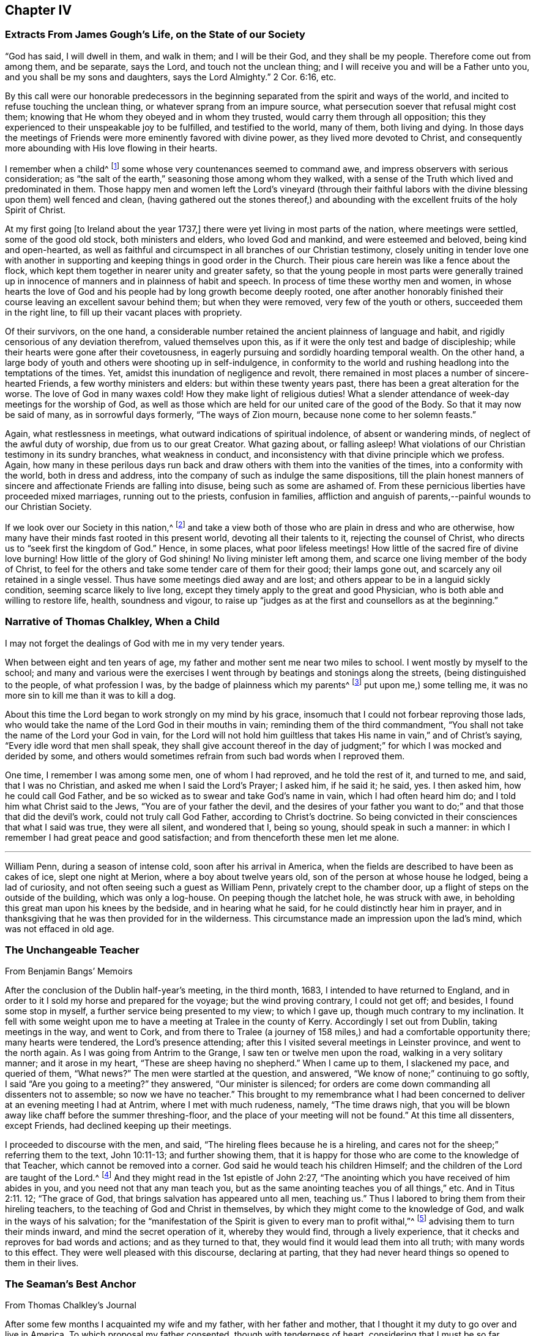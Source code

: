 == Chapter IV

=== Extracts From James Gough`'s Life, on the State of our Society

"`God has said, I will dwell in them, and walk in them; and I will be their God,
and they shall be my people.
Therefore come out from among them, and be separate, says the Lord,
and touch not the unclean thing; and I will receive you and will be a Father unto you,
and you shall be my sons and daughters, says the Lord Almighty.`"
2 Cor. 6:16, etc.

By this call were our honorable predecessors in the beginning
separated from the spirit and ways of the world,
and incited to refuse touching the unclean thing,
or whatever sprang from an impure source,
what persecution soever that refusal might cost them;
knowing that He whom they obeyed and in whom they trusted,
would carry them through all opposition;
this they experienced to their unspeakable joy to be fulfilled,
and testified to the world, many of them, both living and dying.
In those days the meetings of Friends were more eminently favored with divine power,
as they lived more devoted to Christ,
and consequently more abounding with His love flowing in their hearts.

I remember when a child^
footnote:[James Gough was born in the year 1712.]
some whose very countenances seemed to command awe,
and impress observers with serious consideration;
as "`the salt of the earth,`" seasoning those among whom they walked,
with a sense of the Truth which lived and predominated in them.
Those happy men and women left the Lord`'s vineyard (through their faithful
labors with the divine blessing upon them) well fenced and clean,
(having gathered out the stones thereof,) and abounding
with the excellent fruits of the holy Spirit of Christ.

At my first going +++[+++to Ireland about the year 1737,]
there were yet living in most parts of the nation, where meetings were settled,
some of the good old stock, both ministers and elders, who loved God and mankind,
and were esteemed and beloved, being kind and open-hearted,
as well as faithful and circumspect in all branches of our Christian testimony,
closely uniting in tender love one with another in supporting
and keeping things in good order in the Church.
Their pious care herein was like a fence about the flock,
which kept them together in nearer unity and greater safety,
so that the young people in most parts were generally trained up
in innocence of manners and in plainness of habit and speech.
In process of time these worthy men and women,
in whose hearts the love of God and his people had by long growth become deeply rooted,
one after another honorably finished their course
leaving an excellent savour behind them;
but when they were removed, very few of the youth or others,
succeeded them in the right line, to fill up their vacant places with propriety.

Of their survivors, on the one hand,
a considerable number retained the ancient plainness of language and habit,
and rigidly censorious of any deviation therefrom, valued themselves upon this,
as if it were the only test and badge of discipleship;
while their hearts were gone after their covetousness,
in eagerly pursuing and sordidly hoarding temporal wealth.
On the other hand, a large body of youth and others were shooting up in self-indulgence,
in conformity to the world and rushing headlong into the temptations of the times.
Yet, amidst this inundation of negligence and revolt,
there remained in most places a number of sincere-hearted Friends,
a few worthy ministers and elders: but within these twenty years past,
there has been a great alteration for the worse.
The love of God in many waxes cold!
How they make light of religious duties!
What a slender attendance of week-day meetings for the worship of God,
as well as those which are held for our united care of the good of the Body.
So that it may now be said of many, as in sorrowful days formerly,
"`The ways of Zion mourn, because none come to her solemn feasts.`"

Again, what restlessness in meetings, what outward indications of spiritual indolence,
of absent or wandering minds, of neglect of the awful duty of worship,
due from us to our great Creator.
What gazing about, or falling asleep!
What violations of our Christian testimony in its sundry branches,
what weakness in conduct, and inconsistency with that divine principle which we profess.
Again,
how many in these perilous days run back and draw
others with them into the vanities of the times,
into a conformity with the world, both in dress and address,
into the company of such as indulge the same dispositions,
till the plain honest manners of sincere and affectionate Friends are falling into disuse,
being such as some are ashamed of.
From these pernicious liberties have proceeded mixed marriages,
running out to the priests, confusion in families,
affliction and anguish of parents,--painful wounds to our Christian Society.

If we look over our Society in this nation,^
footnote:[Ireland.]
and take a view both of those who are plain in dress and who are otherwise,
how many have their minds fast rooted in this present world,
devoting all their talents to it, rejecting the counsel of Christ,
who directs us to "`seek first the kingdom of God.`"
Hence, in some places, what poor lifeless meetings!
How little of the sacred fire of divine love burning!
How little of the glory of God shining!
No living minister left among them, and scarce one living member of the body of Christ,
to feel for the others and take some tender care of them for their good;
their lamps gone out, and scarcely any oil retained in a single vessel.
Thus have some meetings died away and are lost;
and others appear to be in a languid sickly condition,
seeming scarce likely to live long,
except they timely apply to the great and good Physician,
who is both able and willing to restore life, health, soundness and vigour,
to raise up "`judges as at the first and counsellors as at the beginning.`"

=== Narrative of Thomas Chalkley, When a Child

I may not forget the dealings of God with me in my very tender years.

When between eight and ten years of age,
my father and mother sent me near two miles to school.
I went mostly by myself to the school;
and many and various were the exercises I went through
by beatings and stonings along the streets,
(being distinguished to the people, of what profession I was,
by the badge of plainness which my parents^
footnote:[Thomas Chalkley states,
"`I was born of honest religious parents who were very careful of me,
and brought me up in the fear of the Lord, and oftentimes counselled me to sobriety,
and reproved me for looseness and that light spirit which is incident
to youth they were very careful to nip in the bud;
so that I have cause to bless God through Christ on behalf of my tender parents.`"]
put upon me,) some telling me, it was no more sin to kill me than it was to kill a dog.

About this time the Lord began to work strongly on my mind by his grace,
insomuch that I could not forbear reproving those lads,
who would take the name of the Lord God in their mouths in vain;
reminding them of the third commandment,
"`You shall not take the name of the Lord your God in vain,
for the Lord will not hold him guiltless that takes
His name in vain,`" and of Christ`'s saying,
"`Every idle word that men shall speak,
they shall give account thereof in the day of judgment;`"
for which I was mocked and derided by some,
and others would sometimes refrain from such bad words when I reproved them.

One time, I remember I was among some men, one of whom I had reproved,
and he told the rest of it, and turned to me, and said, that I was no Christian,
and asked me when I said the Lord`'s Prayer; I asked him, if he said it; he said, yes.
I then asked him, how he could call God Father,
and be so wicked as to swear and take God`'s name in vain,
which I had often heard him do; and I told him what Christ said to the Jews,
"`You are of your father the devil,
and the desires of your father you want to do;`"
and that those that did the devil`'s work,
could not truly call God Father, according to Christ`'s doctrine.
So being convicted in their consciences that what I said was true, they were all silent,
and wondered that I, being so young, should speak in such a manner:
in which I remember I had great peace and good satisfaction;
and from thenceforth these men let me alone.

[.asterism]
'''

William Penn, during a season of intense cold, soon after his arrival in America,
when the fields are described to have been as cakes of ice, slept one night at Merion,
where a boy about twelve years old, son of the person at whose house he lodged,
being a lad of curiosity, and not often seeing such a guest as William Penn,
privately crept to the chamber door, up a flight of steps on the outside of the building,
which was only a log-house.
On peeping though the latchet hole, he was struck with awe,
in beholding this great man upon his knees by the bedside, and in hearing what he said,
for he could distinctly hear him in prayer,
and in thanksgiving that he was then provided for in the wilderness.
This circumstance made an impression upon the lad`'s mind,
which was not effaced in old age.

=== The Unchangeable Teacher

From Benjamin Bangs`' Memoirs

After the conclusion of the Dublin half-year`'s meeting, in the third month, 1683,
I intended to have returned to England,
and in order to it I sold my horse and prepared for the voyage;
but the wind proving contrary, I could not get off; and besides,
I found some stop in myself, a further service being presented to my view;
to which I gave up, though much contrary to my inclination.
It fell with some weight upon me to have a meeting at Tralee in the county of Kerry.
Accordingly I set out from Dublin, taking meetings in the way, and went to Cork,
and from there to Tralee (a journey of 158 miles,)
and had a comfortable opportunity there;
many hearts were tendered, the Lord`'s presence attending;
after this I visited several meetings in Leinster province, and went to the north again.
As I was going from Antrim to the Grange, I saw ten or twelve men upon the road,
walking in a very solitary manner; and it arose in my heart,
"`These are sheep having no shepherd.`"
When I came up to them, I slackened my pace, and queried of them, "`What news?`"
The men were startled at the question, and answered,
"`We know of none;`" continuing to go softly, I said "`Are you going to a meeting?`"
they answered, "`Our minister is silenced;
for orders are come down commanding all dissenters not to assemble;
so now we have no teacher.`"
This brought to my remembrance what I had been concerned
to deliver at an evening meeting I had at Antrim,
where I met with much rudeness, namely, "`The time draws nigh,
that you will be blown away like chaff before the summer threshing-floor,
and the place of your meeting will not be found.`"
At this time all dissenters, except Friends, had declined keeping up their meetings.

I proceeded to discourse with the men, and said,
"`The hireling flees because he is a hireling,
and cares not for the sheep;`" referring them to the text, John 10:11-13;
and further showing them,
that it is happy for those who are come to the knowledge of that Teacher,
which cannot be removed into a corner.
God said he would teach his children Himself;
and the children of the Lord are taught of the Lord.^
footnote:[See John 6:45, and Isa. 54:13.]
And they might read in the 1st epistle of John 2:27,
"`The anointing which you have received of him abides in you,
and you need not that any man teach you,
but as the same anointing teaches you of all things,`" etc.
And in Titus 2:11. 12; "`The grace of God,
that brings salvation has appeared unto all men, teaching us.`"
Thus I labored to bring them from their hireling teachers,
to the teaching of God and Christ in themselves,
by which they might come to the knowledge of God, and walk in the ways of his salvation;
for the "`manifestation of the Spirit is given to every man to profit withal,`"^
footnote:[1 Cor. 12:7.]
advising them to turn their minds inward, and mind the secret operation of it,
whereby they would find, through a lively experience,
that it checks and reproves for bad words and actions; and as they turned to that,
they would find it would lead them into all truth; with many words to this effect.
They were well pleased with this discourse, declaring at parting,
that they had never heard things so opened to them in their lives.

=== The Seaman`'s Best Anchor

From Thomas Chalkley`'s Journal

After some few months I acquainted my wife and my father, with her father and mother,
that I thought it my duty to go over and live in America.
To which proposal my father consented, though with tenderness of heart,
considering that I must be so far separated from him;
I also laid it before the monthly meeting of Friends at Horslydown,
of which I was a member, who consented to it, though somewhat unwilling to part with us;
and gave us their certificate,
to let our brethren know that we were in love and unity with them,
and walked according to our profession.
And when we were in order for going,
we agreed for the freight of our goods and servants in a vessel bound for Maryland.
When it was at Gravesend, and ready to sail,
several of our dear friends and relations accompanied us to the ship,
on board of which we had a good meeting, and took our solemn leave of one another,
as never expecting to see each other any more in this world.
It was a solemn time indeed! we prayed for one another and so parted,
our ship sailing that evening, and we got to Margate Road, where we anchored;
and the wind sprung up very fresh, and blew tempestuously, so that we broke our cable,
and lost our best bower anchor, and drove violently towards the Goodwin Sands.
We let go our sheet anchor and three more, which were all we had,
but they did not stop her;
upon which the master ordered the carpenters to stand
by the main mast with their axes on their shoulders,
and when he gave the word, then they were to cut the mast.

The people in the ship (there being many passengers) were in great consternation,
expecting nothing but death; one of the passengers came weeping and said,
our case was very bad.
The doctor also came in the same manner, and cried, "`O Mr. Chalkley,
we are all dead men!`" then I thought with myself
I would go on deck and see what the matter was;
and when on deck I went to the pilot, who had the lead in his hand, and he sounded,
and cried out, "`Lord have mercy upon us! she is gone, she is gone,
she is gone!`'`" by which I perceived we were very near the Goodwin Sands,
on which many ships have been lost with all their crew.
In this sense of danger I sent for all the passengers into the cabin, and told them,
that I thought it would be well for us to sit still together, and look unto,
and wait upon God, to see what he would be pleased to do for us; that if death came,
we might meet him in as good a frame of mind as we could,
and not be surprised beyond measure.
And as we were thus composed in our minds, a concern came upon my dear wife,
and she prayed to God the Father in the living power and sense of his Son,
and He heard from his holy habitation, and answered the prayer; for immediately after,
the wind abated and our anchors held us.

This was a great deliverance, which is not to be forgotten.
When we saw the longed-for morning, we were very near the sands,
and the sea ran prodigiously high, and broke upon them mightily,
so that we were forced to leave our cables and anchors,
and make the best of our way to Deal.

=== Reliance on Providence

From the Same

After I had finished my concerns in England I embarked in the sloop Dove,
for Philadelphia, she being consigned to me in this and the former voyage.
It being often calm and small winds our provisions grew very scanty.
We were about twelve persons in the vessel, and but one piece of beef left in the barrel;
and for several days; the winds being contrary, the people began to murmur,
and told dismal stories about people eating one another for lack of provisions;
and the wind being still against us, they murmured more and more,
and at last against me in particular, because the vessel and cargo were under my care,
so that my inward exercise was great about it; for neither myself,
nor any in the vessel did imagine that we should be half so long as we were on the voyage:
but since it was so, I seriously considered the matter,
and to stop their murmuring I told them they should not need to cast lots,
which was usual in such cases, which of us should die first,
for I would freely offer up my life to do them good.
One said, "`God bless you, I will not eat any of you.`"
Another said, he would die before he would eat any of me; and so said several.

I can truly say, at that time my life was not dear to me,
and that I was serious and ingenuous in my proposition:
and as I was leaning over the side of the vessel
thoughtfully considering my proposal to the company,
and looking in my mind to Him that made me,
a very large dolphin came up towards the surface of the water, and looked me in the face;
and I called to the people to put a hook into the sea and take him,
"`For here is one come to redeem me,`" said I to them; and they put a hook into the sea,
and the fish readily took it, and they caught him.
He was longer than myself; I think he was about six feet, and the largest that ever I saw.
This plainly showed us, that we ought not to distrust the providence of the Almighty.
The people were quieted by this act of providence, and murmured no more.
We caught enough to eat plentifully of, until we got into the Capes of Delaware.
Thus I saw it was good to depend upon the Almighty, and rely upon his eternal arm,
which in a particular manner did preserve us safe to our desired port;
blessed be His great and glorious name through Christ forever!

[.asterism]
'''

Richard Davies, travelling in Pembrokeshire on a religious account,
with his companion Thomas Ellis, appointed a meeting at Newcastle in Carmarthenshire,
some Friends accompanying them there.
Several magistrates of the place came to the meeting, and were very civil.
Richard Davies says:

The weight and service of the meeting lay chiefly upon me:
for though our friend Thomas Ellis had been reckoned a deacon,
and an eminent preacher among the Independents,
yet his mouth was but very little as yet opened by way of testimony among Friends.
He was an understanding man in the things of God,
and was not hasty to offer his offering till he found a very weighty concern on him.
As I was declaring to the people in the Welch language,
I stood opposite a great window that opened to the street,
and there was an evil-minded man in the street, that had a long fowling-piece,
who put the mouth of it through the window, and swore,
that if I would speak another word, I was a dead man.
But, blessed be God, I was kept in that which is above the fear of man,
and the Lord kept me in dominion over all.
There were but two women sitting in the window,
and the mouth of the gun came between them both; one of them turned her back upon it,
and said in Welch, when the man threatened as before, "`I will die myself first.`"
And there was one in the meeting went to this man, and took the gun away from him,
and that wicked man came into the meeting and was pretty quiet there;
the Lord`'s good presence was with us, a good meeting we had,
and I may say "`They that trust in the Lord, are as Mount Zion, that cannot be moved.`"
And as it was said of old, As the hills were round about Jerusalem,
so is the Lord round about his people,
to be a present help to them in every needful time.

=== The Colonel of Dragoons

During the revolutionary war in America,
a part of the American army lay near the Gunpowder Falls meetinghouse,
which however did not prevent Friends from holding their meetings for worship.
Among these troops there was a colonel of dragoons,
whose resentment against Friends was raised to such a pitch of malice, that one day,
when traversing the country, he came to the most extraordinary and cruel resolution,
of putting to the sword the Friends who were then collected at their place of worship;
considering them as no better than a company of traitors.
Drawing up his men near the spot, he ordered them to halt,
in order to make arrangements for the execution of his dreadful purpose.
At this moment an awful silent pause took place,
in which he felt his mind so powerfully smitten with conviction,
that he not only drew off his men,
but conceived very favourable sentiments of the Society:
and continuing to yield to his convictions,
he afterwards joined in communion with Friends,
and continued faithful to the principle of Truth professed by them.

Sutcliff`'s Travels.

=== Extract of a Letter From Anthony Benezet to John Pemberton

It is amazing what an influence the love of the world, its esteem and friendship,
and the desire of amassing wealth, living themselves and children in delicacy and show,
in conformity to the world, have upon many in our Society,
who in other respects appear under some impressions of good;
notwithstanding they cannot but be sensible of its woeful
effects upon the religious welfare of their offspring,
who hereby, as mentioned by the apostle, fall into snares and hurtful lusts,
often to their perdition; notwithstanding also the nature of our profession,
and a conformity to the example and precepts of our Lord,
lay such an absolute prohibition on such a state.

"`Lay not up for yourselves treasure upon earth,`" says our blessed Saviour,
"`How hardly shall they that have riches enter,`" etc.
"`Woe unto you that are rich.`"
"`Be not conformed,`" "`but be transformed,`" that you
may be better qualified to follow Him who has called you,
in the way of the cross, to be soldiers in his holy warfare.
Learn of him who was meek and low; who though he was Lord of all,
chose to come in the form of a servant, walked on foot, fed on barley loaves, etc.
Some injunctions, less likely to effect the heart,
we take according to the full force of the expressions, as with respect to taking oaths,
etc.; while others, whose hurtful nature is more apparent,
and as positively prohibited by our Saviour,
(as that of laying up treasures,) we make nothing of.
An instance, which not long since occurred,
caused me to make some painful reflections upon this most weighty subject.

A Friend died,
reputed to have left sixty or seventy thousand pounds to a number of children and grandchildren,
already so elevated by the fortunes they were possessed of,
as to be ready to take wing and fly above the Truth, in conformity to the world,
its friendships, fashions, etc.
This happened in the depth of winter, one of those intense cold days,
which we all have felt to be very trying, even to those who are best provided with fuel,
suitable clothing, etc.
As I passed along, I observed aged people and others tottering about the streets,
or standing in the cold in pursuit of a few pence, towards a scanty subsistence;
many of these, doubtless, poorly provided with fuel or bedding:
both of which articles were then exceedingly scarce and dear.

I compared the situation and necessity of these aged people with the superfluous
wealth and delicate living of the children of the rich man lately deceased and
could not but be astonished at the selfishness and caprice of the human heart.
I queried with myself: Are both these children of the same Father,
equally under his notice?
Are they enjoined and do they profess, to love each other as they love themselves?
Why is not at least three quarters of this wealth,
and three quarters of the wealth of a number of other rich Quakers,
laid out in procuring a place of refuge and comfort, and moderate provision,
for such weak and aged people?
that they may, in the decline of life,
be put in the most suitable situation to think of and prepare for their latter end,
and enjoy a moderate state of comfort.

Is it honest to God or man?
Is it doing justice as stewards of the wealth committed to our care?
Is it loving our neighbours as ourselves?
If mankind are indeed brethren, can it be agreeable to the good Father of the family,
that one should engross so much, and employ it to feed the corruptions of his offspring;
while others are under such manifest disadvantages for lack of help.

The preceding letter cannot properly be accounted an anecdote,
though the circumstance brought forward in it seems
to have been the occasion of those whole some remarks,
which form the greater portion of it.

The remarkable character who wrote it,
was not a theoretic or an ostentatious philanthropist;--a
Christian in the most appropriate sense of the term,
he had learned, (not in the school of custom or conformity,) to devote his talents, time,
and substance to the service of his fellow creatures--and that for Christ`'s sake.
In a biographical memoir published respecting him are delineated some uncommon trails
of benevolence--he has even been known to take off his own coat in the streets,
and give it to one that was in great need of clothing:
but his useful life and labors on every occasion
appear to have evinced a heart under the influence,
restraint,
and direction of the best of principles,--the will
of God as made known by the Spirit of His Son.

=== A Peaceful Profitable Old Age

From Thomas Chalkley`'s Journal

In Virginia, near James River, I met with an aged Friend, whose name was William Porter.
He was ninety-two years of age; and had then a daughter two years old.
Some years after, I saw him, and he was weeding Indian corn with a hoe.
He was then about a hundred and six years of age, and had upwards of seventy children,
grandchildren, and great grandchildren.
We went, (various Friends) to see him,
and he preached to us a short but very affecting sermon, which was,
as near as I remember, verbatim thus: "`Friends,
you are come to see me in the love of God.
God is love, and those that dwell in God dwell in love.
I thank God I feel His divine life every day and every night.`"

He lived to see his above mentioned daughter married;
and died aged one hundred and seven years.

[.asterism]
'''

William Penn, while in Pennsylvania,
undertook a journey through the province and territories as a minister of the gospel.
Among the places he visited in this capacity was Haverford;
an anecdote is recorded of him while going there, which is worth relating.
A Friend of the name of Rebecca Wood, when a little girl,
used sometimes to walk from Derby, where she resided, to Haverford meeting.
One day as she was walking along, she was overtaken by a Friend on horseback,
who proved to be William Penn.
On coming up with her, he enquired where she was going and with his usual good nature,
desired her to get up behind him; and bringing his horse to a convenient place,
she mounted, and so rode away.
Being without shoes or stockings,
her bare legs and feet hung dangling by the side of the governor`'s horse.
Although William Penn was at this time both governor and proprietor,
he did not think it beneath him,
thus to help along a poor barefooted girl in her way to meeting;
and notwithstanding the maxims and customs of the world,
these little kind offices to those in low stations in life,
were so far from lowering him in the estimation of those he was appointed to govern,
that perhaps there never was a governor,
who stood higher in the opinion of those governed by him, than William Penn.

Sutcliff`'s Travels

=== John Woolman and the Robin

A thing remarkable in my childhood was, that once going to a neighbour`'s house,
I saw on the way a robin sitting on her nest, and as I came near she went off,
but having young ones, flew about, and with many cries expressed her concern for them;
I stood and threw stones at her, till one striking her, she fell down dead.
At first I was pleased with the exploit, but after a few minutes was seized with horror,
as having in a sportive way, killed an innocent creature,
while she was careful for her young.
I beheld her lying dead, and thought those young ones for which she was so careful,
must now perish without their mother to nourish them;
and after some painful considerations on the subject, I climbed up the tree,
took all the young birds and killed them;
supposing that better than to leave them to pine away and die miserably;
and believed in this case that scripture proverb was fulfilled,
"`The tender mercies of the wicked are cruel.`"
I then went on my errand, but, for some hours,
could think of little else but the cruelties I had committed, and was much troubled.
Thus He whose tender mercies are over all his works,
has placed a principle in the human mind,
which incites to exercise goodness towards every living creature;
and this being singly attended to, people become tenderhearted and sympathizing;
but being frequently and totally rejected,
the mind becomes shut up in a contrary disposition.

This little circumstance, recorded in the life of John Woolman,
may be also recorded in the experience of many a youthful reader, who,
in a like schoolboy freak of thoughtlessness, may have acted similarly many a time.
To these the language of tender expostulation may be less
reaching than the simple tenor of this instructive passage,
which it is thought cannot fail to touch the feeling heart
and awake susceptibility in the consciences of most.
It may be noticed as a thing remarkable, that this little fellow,
who had thus early evinced the strength and growth of the corrupt tree,
by allowing the axe of divine judgment and reproof to be laid at its root, soon became,
through the prevalence of the tendering power of Truth,
an eminent example and advocate of Christian benevolence towards the whole human race,
as well as of gentleness in the treatment of the brute creation.
Often in the pure love of God would he plead with
those that oppressed either man or beast,
and by the persuasive eloquence of conduct testified that his spirit
was united with the Father of spirits and Preserver of all flesh.

[.asterism]
'''

Thomas Chalkley, speaking of his childhood, says:

I loved music, dancing and playing at cards,
and was followed with the judgments of God for it in the secret of my soul.

I remember that unknown to my parents I had bought a pack of cards,
with intent to make use of them when I went to see my relations in the country,
where there was liberty in the family so to do, at a place called Woodford,
where I got leave sometimes to go; and at the time called Christmas, I went to see them,
and on my way went to a meeting at Wanstead;
at which meeting a minister of Christ declared against the evil of gaming,
and particularly of cards;
and that the time which people pretended to keep holy for Christ`'s sake,
many of them spend mostly in wickedness, sports and games;
even some pretending to be religious: and, generally speaking,
more sin and evil is committed in this time,
than in the like space of time in all the year besides;
so that the devil is served instead of honouring Christ.
From this meeting I went to the house of my relations,
where the parson of the next parish lodged that night,
who used to play at cards with them sometimes;
and the time drawing near that we were to go to our games,
my uncle called to the doctor (as he called him,) and to me and my cousin,
to come and take a game at cards;
at which motion I had strong convictions upon me not to do it, as being evil;
and I secretly cried to the Lord to keep me faithful to Him; and lifting up my eyes,
I saw a bible lie in the window, at the sight of which I was glad.
I took it, and sat down and read to myself,
greatly rejoicing that I was preserved out of the snare.
Then my uncle called again, and said, "`Come, doctor,
for I see my cousin is better disposed.`"
Then he looked upon me, and said he was better disposed also.
So their sport for that time was spoiled, and mine in that practice forever;
for I never (as I remember) played with them more, but as soon as I came home,
offered my new and untouched pack of cards to the fire; and of this I am certain,
the use of them is of evil consequence,
and draws away the mind from heaven and heavenly things;
for which reason all Christians ought to shun them as engines of Satan:
and music and dancing having generally the same tendency,
ought therefore to be refrained from.

[.asterism]
'''

James Wilson was at a meeting in London with Thomas Wilson,
where was a great concourse of people,
and among them two persons of high rank in the world,
who sat very attentively while a Friend was speaking,
and seemed to like what was delivered; but when Thomas stood up, being old,
bald and of a mean appearance, they despised him, and one said to the other, "`Come,
my lord, let us go, for what can this old fool say?`"
"`No,`" said the other, "`let us stay, for this is Jeremiah the prophet,
let us hear him:`" so as Thomas went on, the life arose,
and the power got into the dominion,
which tendered one of them in a very remarkable manner;
the tears flowed in great plenty from his eyes, which he strove in vain to hide.
After Thomas had sat down, he stood up,
and desired he might be forgiven of Thomas and the Almighty,
for despising the greatest of His instruments under heaven, or in his creation.

Samuel Neale`'s Journal.

=== Encouragement Early to Seek the Lord

The early experience of those,
that have shone as fixed stars in the glorious firmament of God`'s invisible power,
have stood their ground in the strength and steadfastness of that holy faith,
which He is pleased to communicate--the beginnings and breakings forth of his love,
grace, mercy, and truth in and to their souls,
will always prove preciously acceptable to the kindred spirit,
of those that have been in any measure made partakers of the like heavenly hope.

A few particulars relative to the convincement of Thomas Thompson of Skipsea in Yorkshire,
have appeared worthy a place in these sheets.

The reader may notice, that in such biographical insertions as the following,
incident and fact are preferred to mental exercise, conflicts, or spiritual experiences,
agreeable to the design and title of this work.
Much deep instruction, however, may be gathered from most of them,
and reflections may often arise on the recurrence of these passages to the mind,
and prove as watchwords to the wise and upright in heart, especially among the youth.
Even to those who do not, in matters of faith, profess with us,
such a brief memorial as that of Thomas Thompson,
if examined with seriousness and candour,
may not be devoid of interest--these may at least be made acquainted
in some degree with the efficacy of that secret influence,
which is not of us, though in us,
by which all that come among us should be regulated both in heart and conduct,
and without which indeed we consider religion to be an empty name,
though ever so near in resemblance to "`the Truth as it is in Jesus.`"

Respecting this worthy man of God, his character, services,
and sufferings for conscience sake, much might be added; let it suffice to say,
that he lived to his 73rd year, and as he lived so he died,
in the full and entire possession of that peace, assurance,
and joy in the Lord God of his life, which is the portion of His faithful children,
the followers of Jesus Christ.

When I was very young, it pleased the Lord to incline my heart to seek after him;
and when I was about eight years of age, his word sounded in me,
"`Now is the axe laid to the root of the tree;
every tree therefore that brings not forth good fruit,
shall be hewn down and cast into the fire:`" then were desires begotten in me,
that I might be found as one of the trees bringing forth good fruit.
And the Lord discovered unto me many things that were evil,
generally used by such as I then was, as swearing, lying, and profane speaking,
and not only discovered the same to be evil,
but through mercy raised in my heart a detestation and abhorring thereof;
and as I kept to that principle which manifested
these things to be contrary to the will of God,
I was preserved out of the evil,
though I knew not yet it was the Lord that was so near me, and striving with me.

Then I began frequently to go to hear sermons,
and to follow those that were accounted the most conscientious
and able preachers in the parts where I lived.
And I greatly longed to have a Bible, having then never had one to read in,
which when my parents understood, they quickly got me one; and when I came to read in it,
I was greatly affected with the relation of God`'s speaking to his people, as Noah,
Abraham, Isaac, and Jacob,
etc. and accounted them happy that had such familiarity with God;
not understanding that he was still a God "`near at hand,`" and "`not afar off`" only,
unto all that truly sought after him.
And for several years I earnestly endeavoured to get understanding,
but my mind was outward, for I knew not the light of Christ to guide me,
with which he has enlightened everyone;
but I sought unto the most able and godly ministers, as they were then accounted,
and I also greatly loved the company of the most godly, wise,
and professing people that I could become acquainted with,
and delighted to be discoursing of the things of God.

But, Oh! as I grew up and increased in knowledge,
my heart was not kept so near the Lord as formerly,
neither were my desires so fervent towards God,
nor my care so great to walk in holiness of life before him,
so as to bring forth fruits to his praise.
For I began to get into a false rest, and apprehended all was well with me,
because I knew the scriptures and could repeat much of sermons,
and the exposition of chapters, which the priests then used;
and the priests also spoke smooth things to me, daubing me up with untempered mortar,
saying, I was a hopeful boy, and needed not doubt but that it would be well with me, etc.
Howbeit, the Lord in his everlasting love and tender compassion to my soul,
again raised His witness in my heart,
whereby he let me see that my immortal soul was still lacking,
and that all was not right with me, though I then could speak much of God,
Christ and faith.

So some desires through mercy were again begotten in me towards the Lord;
and my soul could receive no satisfaction in what I heard from the priests,
notwithstanding I went from one to another, as it were from mountain to hill,
seeking rest, but found none to my wearied soul, which still lacked satisfaction,
and hungered for the Bread of life.^
footnote:[John 6:33.]
Then I went to some meetings of the people called independents;
but neither there could I find what my soul lacked, namely, the life of Jesus,
which I could not then be satisfied without the enjoyment of;
so being tired out with going from one to another, in a little time I left them,
and grew retired in my mind, delighting much to be alone,
meditating on the things of God,
or reading such books as were published of the experiences of those,
that had any openings of the way of life.

And in the forepart of the year 1652,^
footnote:[Thomas Thompson being then about 21 years of age.]
it pleased the Lord to order his faithful and valiant servant and messenger,
dear George Fox, into these parts; but I had not then opportunity to see him,
though I greatly desired it.
But some of my familiars that were with him, gave me an account of his manner of life,
and also of his doctrine: they told me, that he was in his behaviour very reserved,
not using any needless words or discourses that tended not to edification,
and that he used not respect of persons, very temperate in his eating and drinking,
his apparel homely yet decent; as for his doctrine,
he directed people to the light of Christ in their consciences, to guide them to God.
At hearing of these things, though at second hand,
the Lord was pleased mightily to work upon my spirit,
and brought me to a wonderful retiredness,
and my mind was truly turned inward to wait on Him and desire his teachings.

Thus, by degrees, the Lord manifesting one thing after another,
I became weaned from my former lovers, and by the working and power of God,
self came to be denied, and I in many things humbled to the cross;
so that several of my neighbours and acquaintances marvelled to see me so changed,
and some said I should be distracted.
But their words were little to me; for as I obeyed the Lord,
I found peace and satisfaction, and the return of God`'s love into my bosom,
which I had long before been seeking: and as I gave up anything for Truth`'s sake,
I found peace, and more strength was given me; so that I can truly say,
It is good to keep in the counsel of God, and to give up wholly to serve him,
for he is good to them that trust in him, and they that faith fully serve him,
shall in no way lose their reward.

Now it happened, that, about the 6th or 7th month of the year 1652,
we heard of a people raised up at or about Malton, that were called Quakers,
which was the first time that I heard of that name being given to any people.
They were by most persons spoken against; but when I strictly enquired,
what any had to lay to their charge,
that might give cause for such aspersions as were thrown upon them,
I met with none who could justly accuse them of any crime; only they said,
they were a fantastical and conceited people,
and burnt their lace and ribbons and other superfluous things,
which formerly they used to wear,
and that they fell into strange fits of quaking and trembling.

These reports increased my desires to see and be acquainted with some of them;
and in the 8th month of the aforesaid year,
I heard that the Quakers were come to Bridlington,
whereat I greatly rejoiced in my spirit,
hoping that I should get some opportunity to see them; and on the 5th day next following,
I heard that they were come to Frodingham--(this
was that faithful labourer and minister of the gospel,
William Dewsbury.) And I, being on my master`'s work in Brigham, could not go in the day,
but determined to go in the night,
and would gladly have had some of my acquaintances to have gone with me;
but the night being very dark, none would go, so I went alone.
And coming into the room where William was, I found him writing,
and the rest of his company were sitting in great silence,
seeming to be much retired in mind, and fixed towards God;
their countenances were grave and solid, which preached unto me,
and confirmed what I had before believed, that they were the people of the Lord.

After a little time, William ceased writing, and many of the town`'s people coming in,
he began in the power and wisdom of God to declare the Truth;
and oh! how was my soul refreshed, and the witness of God reached in my heart,
I cannot express it with pen; I had never heard nor felt the like before,
for he spoke as one having authority, and not as the scribes;
so that if all the world said no,
I could have given my testimony that it was the everlasting Truth of God.
And in the same month, my mouth was livingly opened to declare the name of the Lord,
and preach repentance to the people;
and the work of the Lord prospered in the hands of his faithful servants;
and I knew a bridle to my tongue,
and was greatly afraid lest I should offend Him in thought, word, or deed.
And the word of the Lord was in me, "`You shall not do your own works,
nor think your own thoughts, nor speak your own words, on this my holy day.`"^
footnote:[Isa. 58:13.]
And though I suffered and went through many great exercises,
yet the Lord bare up my spirit, and carried me on, while I abode faithful to Him,
to the praise of his own name.

Thomas Thompson`'s Life.

[.asterism]
'''

George Whitehead, (of whom some notice has been already taken,
and respecting whom it may be said with propriety and truth,
that he was a highly dignified servant of the Church,) relates,
that being at a meeting of the people called Quakers,
(the first of their meetings he had attended,) when probably about sixteen years of age,
he took especial notice of the mighty power and work of the Lord,
that was over and upon that assembly, breaking the hearts of many into great sorrow,
weeping, and contrition.
One young woman in particular, went mourning out of the meeting,
whom he with much serious concern followed, to observe her sad condition.
And on beholding her seated on the ground, with her head hanging down,
and her face turned towards the earth, as not regarding anyone,
and hearing how bitterly she mourned, crying out, "`Lord, make me clean!
O Lord, make me clean!`" his mind was, he declares,
far more deeply affected than with what he had heard in the meeting,
and more indeed than with all the preaching he had ever heard from man.
He believed this was a godly sorrow for sin, in order to an unfeigned repentance.
This real work of the power and Spirit of God upon
her heart operated also in the hearts of others,
causing even their bodies to tremble at the presence of the Lord,
his inward call to their souls.

These things made deep and serious impression upon
George Whitehead`'s mind and he felt assured,
the Lord was at work among that small despised people in a peculiar manner,
and that He was about to gather and raise them up to be a people unto Himself,
to show forth in that day the spirituality of gospel worship,
which in the early times of the Church was not set up in those dead forms,
since contrived by the wisdom of man.

It may be further observed, that George Whitehead,
after being fully convinced and persuaded to turn his attention
to that which inwardly discovered to him his condition,
met with George Fox at a meeting.
"`I was then,`" says he, "`very low, serious and intent in my mind,
willing to see and taste for myself, for my own inward satisfaction;
and I saw and felt his testimony was weighty and deep,
and that it proceeded from life and experience, that it bespoke divine revelation,
and tended to bring to an inward feeling and sense of the life and power of Christ,
and its sanctifying operation in the heart.
His speech was not with affecting eloquence or oratory, or human wisdom,
but in the simplicity of the gospel, to turn the mind to the light and life of Christ.`"

In that day of the springing forth of light and truth out of obscurity,
the meetings of those that were gathered into the pure worship were held,
as the same writer declares,
"`much and often in silence,`" or but few words delivered among them;
the minds of those present being centered and stayed on the divine Word of Life,
and much exercised before the Lord,
waiting the times of refreshment that come from his presence.^
footnote:[Acts 3:19.]
Thus, in His way, strength and time,
they were enabled effectually to put off the body of sin,
and to become truly renewed in the spirit of their minds, so that from among them,
the Lord was pleased to bring forth a stock of true witnesses,--able
ministers of that which dwelt in them richly,
and was as "`rivers of living water.`"^
footnote:[John 7:38.]

=== Awful Realities

Although scarcely anything has been herein inserted that might be said
to be calculated to stagger the belief of the most rational Christian,
yet the two following very awful and extraordinary anecdotes,
given by that man of the world, and servant of Christ, Thomas Chalkley,
with every appearance of the greatest claim to authenticity and credibility,
shall be subjoined:--and they are admitted with an especial
view to those in early life among the members of our Society.
These passages may possibly meet the eye of someone in that class,
whose habits and views may not be so closely interwoven with those of his fellow-members
as to make the lesson wholly useless to him in the course of his life.

Thomas Chalkley, being on his return from America,
where he had been engaged as a minister in various parts,
gives the following passage in the journal of his life.

About this time our doctor dreamed a dream, which was to this effect,
himself relating it to me: He said,
he dreamed that he went on shore at a great and spacious town, the buildings,
whereof were high, and the streets broad; and as he went up the street,
he saw a large sign, on which was written in great golden letters "`Shame.`"
At the door of the house, to which the sign belonged,
stood a woman with a can in her hand, who said to him, "`Doctor, will you drink?`"
He replied, "`With all my heart,
I have not drank anything but water a great while,`" (our wine and cider being all spent,
we having had a long passage,) and he drank a hearty draught, which he said,
made him merry; so went up the street reeling to and fro,
when a grim fellow coming behind him, clapped him on the shoulder, and told him,
that he arrested him in the name of the governor of the place.
He asked him for what, and said, "`What have I done?`"
he answered, "`For stealing the woman`'s can.`"
The can he had indeed, and so he was taken before the governor,
who was a mighty black dog, the biggest and grimmest that ever he saw in his life;
and witness was brought in against him by an old companion of his,
and he was found guilty, and his sentence was, to go to prison, and there to lie forever.

He told me this dream so punctually,
and with such an emphasis that it affected me with serious sadness,
and caused my heart to move within me; for to me the dream seemed certain,
and the interpretation sure.^
footnote:[Dan. 2:45.]
I then told him he was an ingenious man and might
clearly see the interpretation of that dream,
which exactly answered to his state and condition, which I thus interpreted to him:
"`This great and spacious place, wherein the buildings were high and the streets broad,
is your great and high profession:
the sign on which was written '`shame,`' which you saw, and the woman at the door,
with the can in her hand, truly represent that great, crying,
and shameful sin of drunkenness, which you know to be your great weakness;
the grim fellow that arrested you in the devil`'s territories, is death,
who will assuredly arrest all mortals; the governor whom you saw,
represented by a great black dog,
is certainly the devil who after his servants have served him to the full,
will torment them eternally in hell.`"
So he got up as it were, in haste, and said, "`God forbid! it is nothing but a dream.`"
But I told him it was a very significant one, and a warning to him from the Almighty,
who sometimes speaks to man in dreams.

In seven weeks after we left sight of the land of America, we saw the Scilly Islands,
and next day we saw the land of England, which was a comfortable sight to us,
in that God Almighty had preserved us hitherto, and that we were so far got on our way.
We drove about the Channel`'s mouth for several days for lack of wind; after which,
for two days the wind came up, and we got as far up the Channel as Lime Bay,
and then an easterly wind blew fresh for several days, and we turned to windward,
but rather lost than got on our way, which was tiresome and tedious to some of us.

Now about this time,
(being some days after the doctor`'s dream,) a grievous accident happened to us.
We met with a Dutch vessel in Lime Bay, a little above the Start, hailed her and she us.
They said they came from Lisbon, and were bound for Holland.
She was laden with wine, brandy, fruit, and such like commodities;
and we having little but water to drink,
(by reason our passage was longer than we expected,) therefore we sent our boat on board,
in order to buy us a little wine to drink with our water.
Our doctor, and a merchant that was a passenger, and one sailor, went on board,
where they stayed so long until some of them were overcome with wine,
although they were desired to beware thereof: so that when they came back,
a rope being handed to them, they, being filled with wine to excess,
were not capable of using it dexterously, insomuch that they overset the boat,
and she turned bottom upwards, having the doctor under her.
The merchant caught hold of a rope called the main sheet, whereby his life was saved.
The sailor, not getting so much drink as the other two,
got nimbly on the bottom of the boat,
and floated on the water till such time as our other boat was hoisted out,
which was done with great speed, and we took him in;
but the doctor was drowned before the boat came.
The seaman that sat upon the boat saw him sink, but could not help him.

This was the greatest exercise that we met with in all our voyage; and much the more so,
as the doctor was of an evil life and conduct, and much given to excess of drinking.
When he got on board the aforesaid ship, the master sent for a can of wine and said,
"`Doctor, will you drink?`"
he replied, "`Yes, with all my heart, for I have drank no wine a great while.`"
Upon which he drank a hearty draught, that made him merry (as he said in his dream);
and notwithstanding the admonition which was so clearly
manifested to him but three days before,
and the many promises he had made to Almighty God, some of which I was a witness of,
when strong convictions were upon him, yet now he was unhappily overcome,
and in drink when he was drowned.
This is, I think,
a lively representation of the tender mercy and just
judgment of the Almighty to poor mortals;
and I thought it was worthy to be recorded to posterity,
as a warning to all lovers of wine and strong liquors.
This exercise was so great to me; that I could not for several days get over it;
and one day while I was musing in my mind on those things relating to the doctor,
it was opened to me, that God and his servants were clear,
and his blood was on his own head: for he had been faith fully warned of his evil ways.
This happened about the year 1699.

The other circumstance occurring in Thomas Chalkley`'s journal is thus given.

In this year, +++[+++1722,]
I was at the burial of our Friend, Jonathan Dickenson,
at which we had a very large meeting;
he was a man generally well beloved by his Friends and neighbours.
In this meeting, a passage he had often told me in his health,
was brought to my remembrance, I think, worthy to be recorded to the end of time,
which is as follows:

It happened at Port Royal, in Jamaica, that two young men were at dinner with Jonathan,
and several other people of account in the world,
and they were speaking about earthquakes; there having been one in that place formerly,
which was very dreadful,
having destroyed many houses and families These two young men argued
that earthquakes and all other things came by nature,
and denied a supernatural power, or Deity; insomuch that several,
surprised at such wicked discourse, and being ashamed of their company, left it;
and at the same time the earth shook, and trembled exceedingly,
as though astonished at such treason against its Sovereign and Creator,
whose footstool it is: and when the earth thus moved,
the company which remained were so astonished, that some ran one way, and some another;
but these two atheistical young men stayed in the room, and Jonathan with them,
he believing that the providence of Almighty God could preserve him there if he pleased,
and if not, that it was in vain to fly.
But the hand of God smote these two young men, so that they fell down; and,
as Jonathan told me, he laid one on a bed, and the other on a couch,
and they never spoke more, but died soon after.
This was the amazing end of these young men: a dreadful example to all atheists,
and dissolute and wicked livers.
Oh! that young people might be warned, that the hand of God might be upon them for good,
and that they would tenderly be concerned for their salvation.
